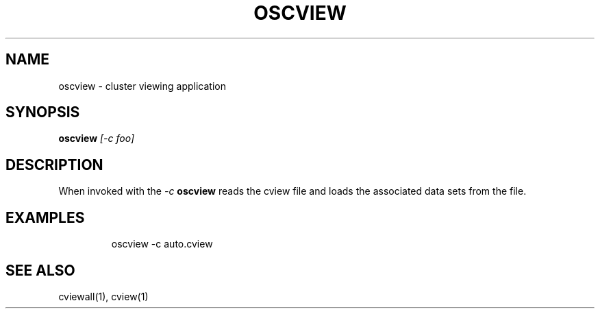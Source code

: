 .TH OSCVIEW 1 "April 2012" "PNL" "OSCVIEW"
.SH NAME
oscview \- cluster viewing application
.SH SYNOPSIS
.B oscview
.I "[-c foo]"
.br
.SH DESCRIPTION
When invoked with the
.I "-c"
.B oscview
reads the cview file and loads the associated data sets from the file.
.SH EXAMPLES
.LP run oscview
.IP
oscview -c auto.cview
.SH "SEE ALSO"
cviewall(1), cview(1)
